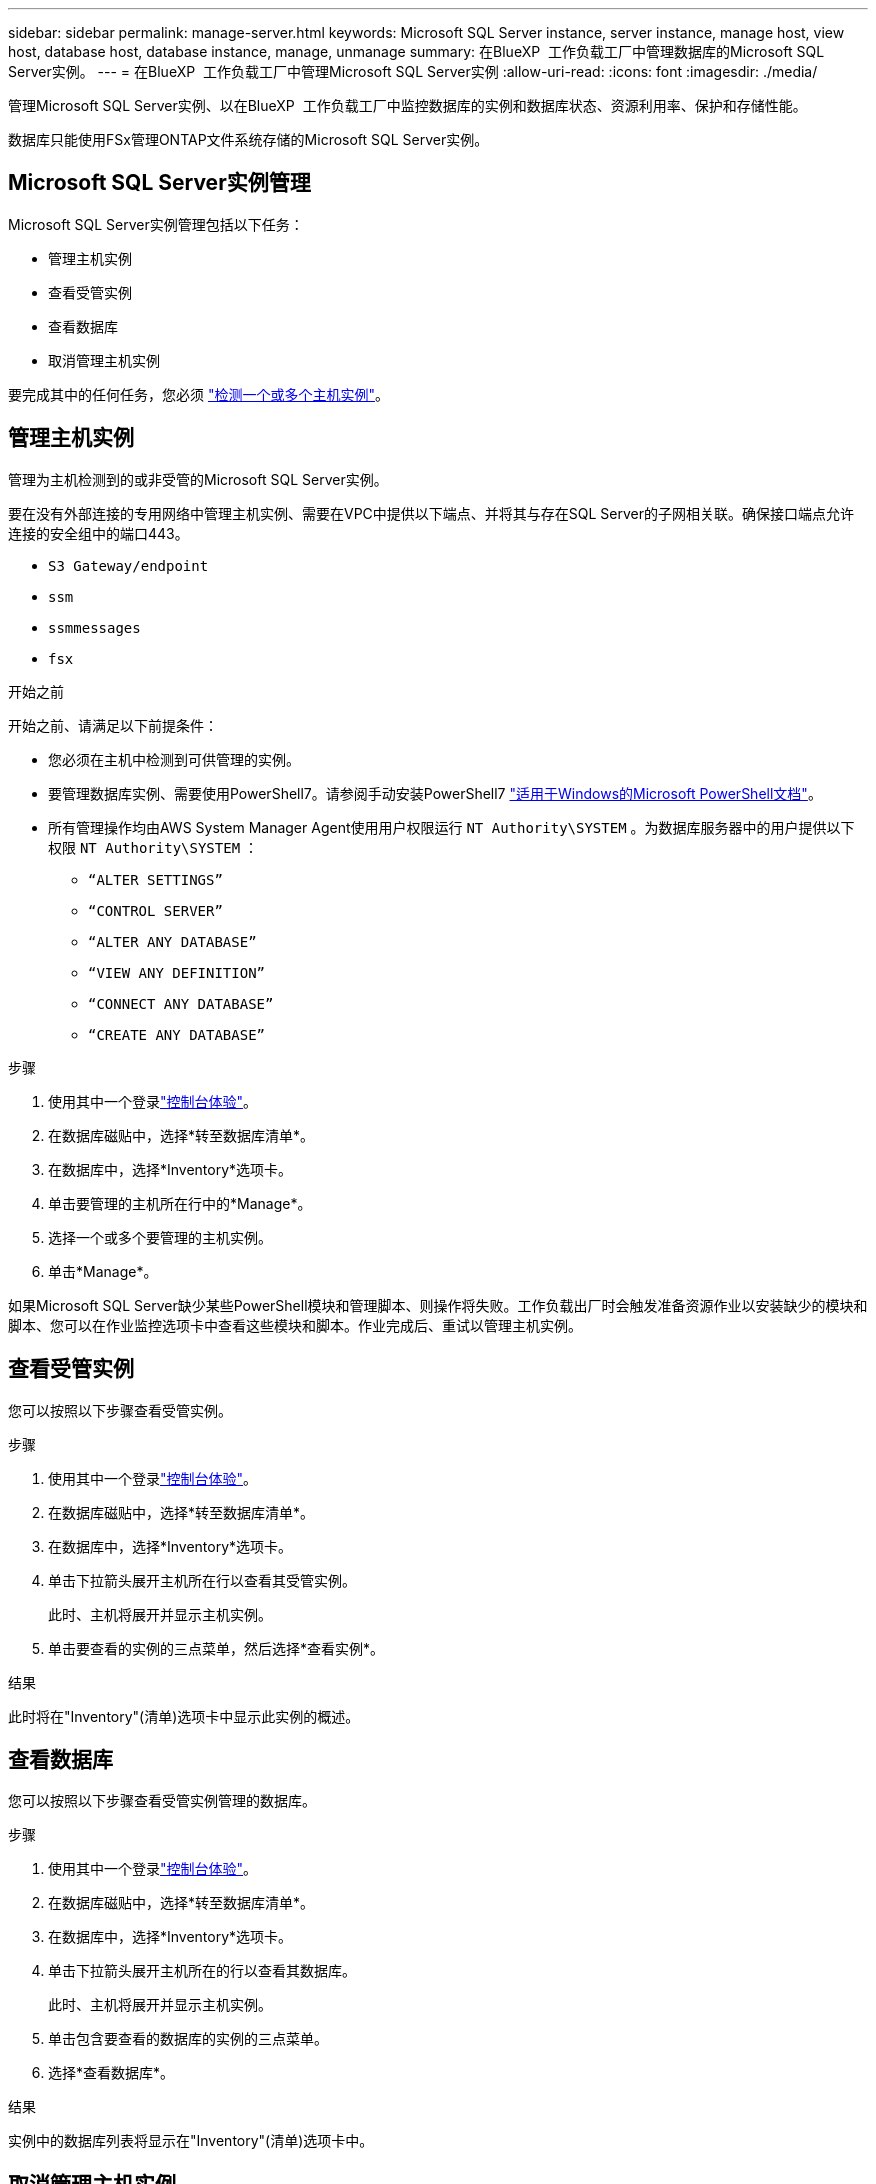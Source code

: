 ---
sidebar: sidebar 
permalink: manage-server.html 
keywords: Microsoft SQL Server instance, server instance, manage host, view host, database host, database instance, manage, unmanage 
summary: 在BlueXP  工作负载工厂中管理数据库的Microsoft SQL Server实例。 
---
= 在BlueXP  工作负载工厂中管理Microsoft SQL Server实例
:allow-uri-read: 
:icons: font
:imagesdir: ./media/


[role="lead"]
管理Microsoft SQL Server实例、以在BlueXP  工作负载工厂中监控数据库的实例和数据库状态、资源利用率、保护和存储性能。

数据库只能使用FSx管理ONTAP文件系统存储的Microsoft SQL Server实例。



== Microsoft SQL Server实例管理

Microsoft SQL Server实例管理包括以下任务：

* 管理主机实例
* 查看受管实例
* 查看数据库
* 取消管理主机实例


要完成其中的任何任务，您必须 link:detect-host.html["检测一个或多个主机实例"^]。



== 管理主机实例

管理为主机检测到的或非受管的Microsoft SQL Server实例。

要在没有外部连接的专用网络中管理主机实例、需要在VPC中提供以下端点、并将其与存在SQL Server的子网相关联。确保接口端点允许连接的安全组中的端口443。

* `S3 Gateway/endpoint`
* `ssm`
* `ssmmessages`
* `fsx`


.开始之前
开始之前、请满足以下前提条件：

* 您必须在主机中检测到可供管理的实例。
* 要管理数据库实例、需要使用PowerShell7。请参阅手动安装PowerShell7 link:https://learn.microsoft.com/en-us/powershell/scripting/developer/module/installing-a-powershell-module?view=powershell-7.4["适用于Windows的Microsoft PowerShell文档"^]。
* 所有管理操作均由AWS System Manager Agent使用用户权限运行 `NT Authority\SYSTEM` 。为数据库服务器中的用户提供以下权限 `NT Authority\SYSTEM` ：
+
** `“ALTER SETTINGS”`
** `“CONTROL SERVER”`
** `“ALTER ANY DATABASE”`
** `“VIEW ANY DEFINITION”`
** `“CONNECT ANY DATABASE”`
** `“CREATE ANY DATABASE”`




.步骤
. 使用其中一个登录link:https://docs.netapp.com/us-en/workload-setup-admin/console-experiences.html["控制台体验"^]。
. 在数据库磁贴中，选择*转至数据库清单*。
. 在数据库中，选择*Inventory*选项卡。
. 单击要管理的主机所在行中的*Manage*。
. 选择一个或多个要管理的主机实例。
. 单击*Manage*。


如果Microsoft SQL Server缺少某些PowerShell模块和管理脚本、则操作将失败。工作负载出厂时会触发准备资源作业以安装缺少的模块和脚本、您可以在作业监控选项卡中查看这些模块和脚本。作业完成后、重试以管理主机实例。



== 查看受管实例

您可以按照以下步骤查看受管实例。

.步骤
. 使用其中一个登录link:https://docs.netapp.com/us-en/workload-setup-admin/console-experiences.html["控制台体验"^]。
. 在数据库磁贴中，选择*转至数据库清单*。
. 在数据库中，选择*Inventory*选项卡。
. 单击下拉箭头展开主机所在行以查看其受管实例。
+
此时、主机将展开并显示主机实例。

. 单击要查看的实例的三点菜单，然后选择*查看实例*。


.结果
此时将在"Inventory"(清单)选项卡中显示此实例的概述。



== 查看数据库

您可以按照以下步骤查看受管实例管理的数据库。

.步骤
. 使用其中一个登录link:https://docs.netapp.com/us-en/workload-setup-admin/console-experiences.html["控制台体验"^]。
. 在数据库磁贴中，选择*转至数据库清单*。
. 在数据库中，选择*Inventory*选项卡。
. 单击下拉箭头展开主机所在的行以查看其数据库。
+
此时、主机将展开并显示主机实例。

. 单击包含要查看的数据库的实例的三点菜单。
. 选择*查看数据库*。


.结果
实例中的数据库列表将显示在"Inventory"(清单)选项卡中。



== 取消管理主机实例

按照以下步骤取消管理主机实例。

.步骤
. 使用其中一个登录link:https://docs.netapp.com/us-en/workload-setup-admin/console-experiences.html["控制台体验"^]。
. 在数据库磁贴中，选择*转至数据库清单*。
. 在数据库中，选择*Inventory*选项卡。
. 单击下拉箭头、展开要取消管理的主机实例所在的行。
+
此时、主机将展开并显示主机实例。

. 单击要取消管理的实例的三点菜单。
. 选择*取消管理*。


.结果
现在、此主机实例处于非受管状态。
